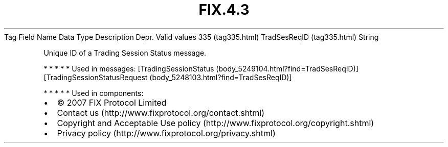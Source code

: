 .TH FIX.4.3 "" "" "Tag #335"
Tag
Field Name
Data Type
Description
Depr.
Valid values
335 (tag335.html)
TradSesReqID (tag335.html)
String
.PP
Unique ID of a Trading Session Status message.
.PP
   *   *   *   *   *
Used in messages:
[TradingSessionStatus (body_5249104.html?find=TradSesReqID)]
[TradingSessionStatusRequest (body_5248103.html?find=TradSesReqID)]
.PP
   *   *   *   *   *
Used in components:

.PD 0
.P
.PD

.PP
.PP
.IP \[bu] 2
© 2007 FIX Protocol Limited
.IP \[bu] 2
Contact us (http://www.fixprotocol.org/contact.shtml)
.IP \[bu] 2
Copyright and Acceptable Use policy (http://www.fixprotocol.org/copyright.shtml)
.IP \[bu] 2
Privacy policy (http://www.fixprotocol.org/privacy.shtml)
